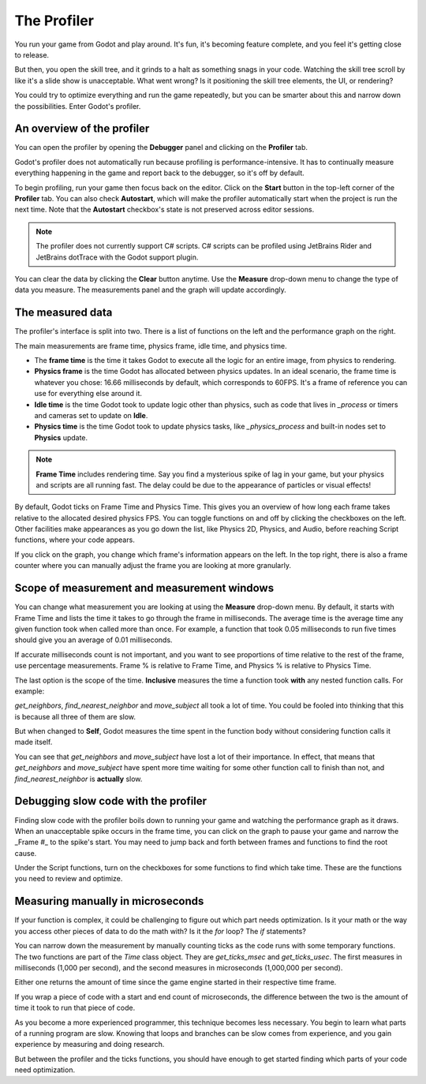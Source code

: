 .. _doc_the_profiler:

The Profiler
============

You run your game from Godot and play around. It's fun, it's becoming feature
complete, and you feel it's getting close to release.

But then, you open the skill tree, and it grinds to a halt as something snags in
your code. Watching the skill tree scroll by like it's a slide show is
unacceptable. What went wrong? Is it positioning the skill tree elements, the
UI, or rendering?

You could try to optimize everything and run the game repeatedly, but you can be
smarter about this and narrow down the possibilities. Enter Godot's profiler.

An overview of the profiler
---------------------------

You can open the profiler by opening the **Debugger** panel and clicking on the
**Profiler** tab.

.. image:: img/profiler.png

Godot's profiler does not automatically run because profiling is
performance-intensive. It has to continually measure everything happening in the
game and report back to the debugger, so it's off by default.

To begin profiling, run your game then focus back on the editor. Click on the
**Start** button in the top-left corner of the **Profiler** tab. You can also
check **Autostart**, which will make the profiler automatically start when the
project is run the next time. Note that the **Autostart** checkbox's state is not
preserved across editor sessions.

.. note::

    The profiler does not currently support C# scripts. C# scripts can be profiled
    using JetBrains Rider and JetBrains dotTrace with the Godot support plugin.

You can clear the data by clicking the **Clear** button anytime. Use the
**Measure** drop-down menu to change the type of data you measure. The
measurements panel and the graph will update accordingly.

The measured data
-----------------

The profiler's interface is split into two. There is a list of functions on the
left and the performance graph on the right.

The main measurements are frame time, physics frame, idle time, and physics time.

- The **frame time** is the time it takes Godot to execute all the logic for an
  entire image, from physics to rendering.
- **Physics frame** is the time Godot has allocated between physics updates. In
  an ideal scenario, the frame time is whatever you chose: 16.66 milliseconds by
  default, which corresponds to 60FPS. It's a frame of reference you can use for
  everything else around it.
- **Idle time** is the time Godot took to update logic other than physics, such
  as code that lives in `_process` or timers and cameras set to update on
  **Idle**.
- **Physics time** is the time Godot took to update physics tasks, like
  `_physics_process` and built-in nodes set to **Physics** update.

.. note:: **Frame Time** includes rendering time. Say you find a mysterious
          spike of lag in your game, but your physics and scripts are
          all running fast. The delay could be due to the appearance of
          particles or visual effects!

By default, Godot ticks on Frame Time and Physics Time. This gives you an
overview of how long each frame takes relative to the allocated desired physics
FPS. You can toggle functions on and off by clicking the checkboxes on the left.
Other facilities make appearances as you go down the list, like Physics 2D,
Physics, and Audio, before reaching Script functions, where your code appears.

If you click on the graph, you change which frame's information appears on the
left. In the top right, there is also a frame counter where you can manually
adjust the frame you are looking at more granularly.

Scope of measurement and measurement windows
--------------------------------------------

You can change what measurement you are looking at using the **Measure**
drop-down menu. By default, it starts with Frame Time and lists the time it
takes to go through the frame in milliseconds. The average time is the average
time any given function took when called more than once. For example, a function
that took 0.05 milliseconds to run five times should give you an average of 0.01
milliseconds.

If accurate milliseconds count is not important, and you want to see proportions
of time relative to the rest of the frame, use percentage measurements. Frame %
is relative to Frame Time, and Physics % is relative to Physics Time.

The last option is the scope of the time. **Inclusive** measures the time a
function took **with** any nested function calls. For example:

.. image:: img/split_curve.png

`get_neighbors`, `find_nearest_neighbor` and `move_subject` all took a lot of
time. You could be fooled into thinking that this is because all three of them
are slow.

But when changed to **Self**, Godot measures the time spent in the function body
without considering function calls it made itself.

.. image:: img/self_curve.png

You can see that `get_neighbors` and `move_subject` have lost a lot of their
importance. In effect, that means that `get_neighbors` and `move_subject` have
spent more time waiting for some other function call to finish than not, and
`find_nearest_neighbor` is **actually** slow.

Debugging slow code with the profiler
-------------------------------------

Finding slow code with the profiler boils down to running your game and watching
the performance graph as it draws. When an unacceptable spike occurs in the
frame time, you can click on the graph to pause your game and narrow the _Frame
#_ to the spike's start. You may need to jump back and forth between frames and
functions to find the root cause.

Under the Script functions, turn on the checkboxes for some functions to find
which take time. These are the functions you need to review and optimize.

Measuring manually in microseconds
----------------------------------

If your function is complex, it could be challenging to figure out which part
needs optimization. Is it your math or the way you access other pieces of data
to do the math with? Is it the `for` loop? The `if` statements?

You can narrow down the measurement by manually counting ticks as the code runs
with some temporary functions. The two functions are part of the `Time` class
object. They are `get_ticks_msec` and `get_ticks_usec`. The first measures in
milliseconds (1,000 per second), and the second measures in microseconds
(1,000,000 per second).

Either one returns the amount of time since the game engine started in their respective
time frame.

If you wrap a piece of code with a start and end count of microseconds, the
difference between the two is the amount of time it took to run that piece of
code.

.. tabs::
 .. code-tab:: gdscript GDScript

    # Measuring the time it takes for worker_function() to run
    var start = Time.get_ticks_usec()
    worker_function()
    var end = Time.get_ticks_usec()
    var worker_time = (end-start)/1000000.0

    # Measuring the time spent running a calculation over each element of an array
    start = Time.get_ticks_usec()
    for calc in calculations:
        result = pow(2, calc.power) * calc.product
    end = Time.get_ticks_usec()
    var loop_time = (end-start)/1000000.0

    print("Worker time: %s\nLoop time: %s" % [worker_time, loop_time])

As you become a more experienced programmer, this technique becomes less
necessary. You begin to learn what parts of a running program are slow. Knowing
that loops and branches can be slow comes from experience, and you gain
experience by measuring and doing research.

But between the profiler and the ticks functions, you should have enough to get
started finding which parts of your code need optimization.
